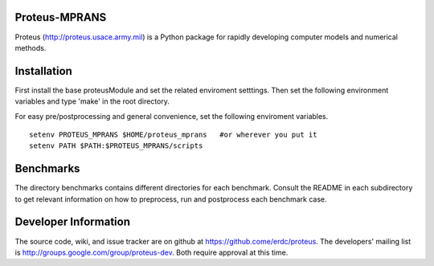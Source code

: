 Proteus-MPRANS
======================================================

Proteus (http://proteus.usace.army.mil) is a Python package for
rapidly developing computer models and numerical methods.

Installation
=============

First install the base proteusModule and set the related enviroment setttings.
Then set the following environment variables and type 'make' in the root directory.

For easy pre/postprocessing and general convenience, set the following enviroment variables. 

:: 

  setenv PROTEUS_MPRANS $HOME/proteus_mprans   #or wherever you put it
  setenv PATH $PATH:$PROTEUS_MPRANS/scripts

Benchmarks
===========

The directory benchmarks contains different directories for each benchmark.
Consult the README in each subdirectory to get relevant information on how 
to preprocess, run and postprocess each benchmark case. 
  
Developer Information
======================

The source code, wiki, and issue tracker are on github at
https://github.come/erdc/proteus. The developers' mailing list is
http://groups.google.com/group/proteus-dev. Both require approval at
this time.

